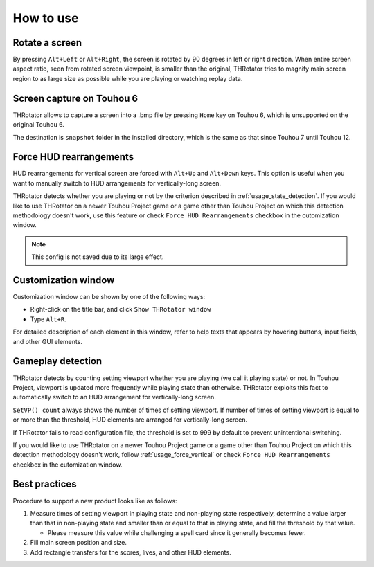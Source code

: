 ﻿=====================
How to use
=====================

Rotate a screen
=====================

By pressing ``Alt+Left`` or ``Alt+Right``, the screen is rotated by 90 degrees in left or right direction.
When entire screen aspect ratio, seen from rotated screen viewpoint, is smaller than the original,
THRotator tries to magnify main screen region to as large size as possible while you are playing or watching replay data.


Screen capture on Touhou 6
========================================

THRotator allows to capture a screen into a .bmp file by pressing ``Home`` key on Touhou 6,
which is unsupported on the original Touhou 6.

The destination is ``snapshot`` folder in the installed directory,
which is the same as that since Touhou 7 until Touhou 12.

.. _usage_force_vertical:

Force HUD rearrangements
========================

HUD rearrangements for vertical screen are forced with ``Alt+Up`` and ``Alt+Down`` keys.
This option is useful when you want to manually switch to HUD arrangements for vertically-long screen.

THRotator detects whether you are playing or not by the criterion described in :ref:`usage_state_detection`.
If you would like to use THRotator on a newer Touhou Project game or a game other than Touhou Project
on which this detection methodology doesn't work,
use this feature or check ``Force HUD Rearrangements`` checkbox in the cutomization window.

.. note:: This config is not saved due to its large effect.


Customization window
=====================

.. |thr_win_en| image:: ../images/throtator-window-en.png
.. |thr_win_ja| image:: ../images/throtator-window-ja.png

|thr_win_en|

Customization window can be shown by one of the following ways:

* Right-click on the title bar, and click ``Show THRotator window``
* Type ``Alt+R``.

For detailed description of each element in this window, refer to help texts
that appears by hovering buttons, input fields, and other GUI elements.

.. _usage_state_detection:

Gameplay detection
=======================

.. |thr_win_gd_en| image:: ../images/throtator-window-gamedetec-en.png
.. |thr_win_gd_ja| image:: ../images/throtator-window-gamedetec-ja.png

|thr_win_gd_en|

THRotator detects by counting setting viewport whether you are playing (we call it playing state) or not.
In Touhou Project, viewport is updated more frequently while playing state than otherwise.
THRotator exploits this fact to automatically switch to an HUD arrangement for vertically-long screen.

``SetVP() count`` always shows the number of times of setting viewport.
If number of times of setting viewport is equal to or more than the threshold, HUD elements are arranged for vertically-long screen.

If THRotator fails to read configuration file, the threshold is set to 999 by default to prevent unintentional switching.

If you would like to use THRotator on a newer Touhou Project game or a game other than Touhou Project
on which this detection methodology doesn't work,
follow :ref:`usage_force_vertical` or check ``Force HUD Rearrangements`` checkbox in the cutomization window.

Best practices
=======================

Procedure to support a new product looks like as follows:

1. Measure times of setting viewport in playing state and non-playing state respectively,
   determine a value larger than that in non-playing state and smaller than or equal to that in playing state,
   and fill the threshold by that value.
   
   * Please measure this value while challenging a spell card since it generally becomes fewer.
   
2. Fill main screen position and size.
3. Add rectangle transfers for the scores, lives, and other HUD elements.

